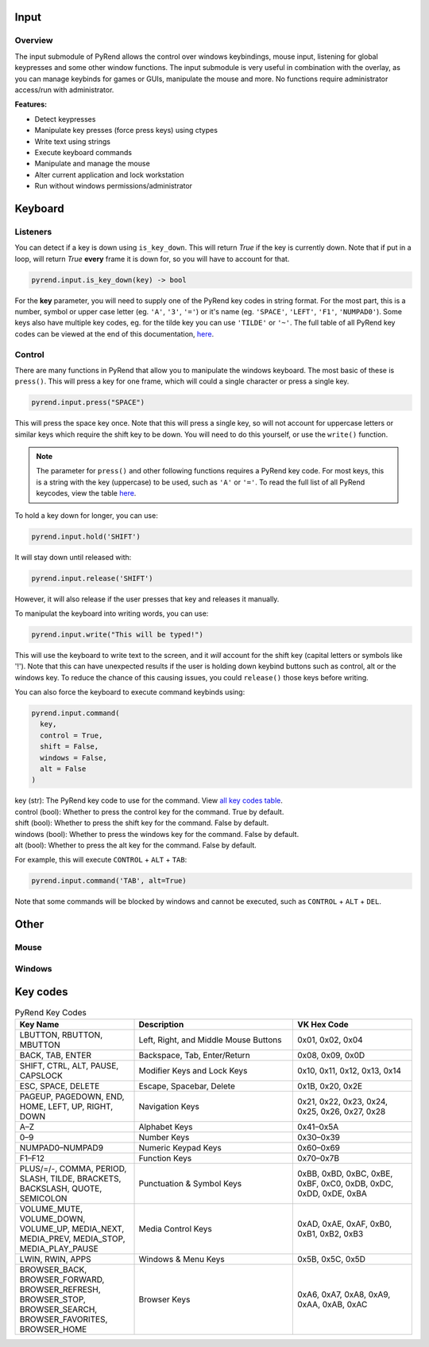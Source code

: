 Input
=====

Overview
--------

The input submodule of PyRend allows the control over windows keybindings, mouse input, listening for global keypresses and some other window functions. The input submodule is very useful in combination with the overlay, as you can manage keybinds for games or GUIs, manipulate the mouse and more. No functions require administrator access/run with administrator.

**Features:**

- Detect keypresses
- Manipulate key presses (force press keys) using ctypes
- Write text using strings
- Execute keyboard commands
- Manipulate and manage the mouse
- Alter current application and lock workstation
- Run without windows permissions/administrator

Keyboard
========

Listeners
---------

You can detect if a key is down using ``is_key_down``. This will return `True` if the key is currently down. Note that if put in a loop, will return `True` **every** frame it is down for, so you will have to account for that.

.. code-block:: python

  pyrend.input.is_key_down(key) -> bool

For the **key** parameter, you will need to supply one of the PyRend key codes in string format. For the most part, this is a number, symbol or upper case letter (eg. ``'A'``, ``'3'``, ``'='``) or it's name (eg. ``'SPACE'``, ``'LEFT'``, ``'F1'``, ``'NUMPAD0'``). Some keys also have multiple key codes, eg. for the tilde key you can use ``'TILDE'`` or ``'~'``. The full table of all PyRend key codes can be viewed at the end of this documentation, `here <#Key-Codes>`_.

Control
-------

There are many functions in PyRend that allow you to manipulate the windows keyboard. The most basic of these is ``press()``. This will press a key for one frame, which will could a single character or press a single key.

.. code-block:: python

  pyrend.input.press("SPACE")

This will press the space key once. Note that this will press a single key, so will not account for uppercase letters or similar keys which require the shift key to be down. You will need to do this yourself, or use the ``write()`` function.

.. note::

  The parameter for ``press()`` and other following functions requires a PyRend key code. For most keys, this is a string with the key (uppercase) to be used, such as     ``'A'`` or ``'='``. To read the full list of all PyRend keycodes, view the table `here <#Key-Codes>`_.

To hold a key down for longer, you can use:

.. code-block:: python

  pyrend.input.hold('SHIFT')

It will stay down until released with:

.. code-block:: python

  pyrend.input.release('SHIFT')

However, it will also release if the user presses that key and releases it manually. 

To manipulat the keyboard into writing words, you can use:

.. code-block:: python

  pyrend.input.write("This will be typed!")

This will use the keyboard to write text to the screen, and it `will` account for the shift key (capital letters or symbols like '!'). Note that this can have unexpected results if the user is holding down keybind buttons such as control, alt or the windows key. To reduce the chance of this causing issues, you could ``release()`` those keys before writing.

You can also force the keyboard to execute command keybinds using:

.. code-block:: python

  pyrend.input.command(
    key,
    control = True,
    shift = False,
    windows = False,
    alt = False
  )

| key (str): The PyRend key code to use for the command. View `all key codes table <#Key-Codes>`_.
| control (bool): Whether to press the control key for the command. True by default.
| shift (bool): Whether to press the shift key for the command. False by default.
| windows (bool): Whether to press the windows key for the command. False by default.
| alt (bool): Whether to press the alt key for the command. False by default.

For example, this will execute ``CONTROL`` + ``ALT`` + ``TAB``:

.. code-block:: python

  pyrend.input.command('TAB', alt=True)

Note that some commands will be blocked by windows and cannot be executed, such as ``CONTROL`` + ``ALT`` + ``DEL``.

Other
=====

Mouse
-----

Windows
-------

Key codes
=========

.. list-table:: PyRend Key Codes
   :header-rows: 1
   :widths: 30 40 30

   * - Key Name
     - Description
     - VK Hex Code
   * - LBUTTON, RBUTTON, MBUTTON
     - Left, Right, and Middle Mouse Buttons
     - 0x01, 0x02, 0x04
   * - BACK, TAB, ENTER
     - Backspace, Tab, Enter/Return
     - 0x08, 0x09, 0x0D
   * - SHIFT, CTRL, ALT, PAUSE, CAPSLOCK
     - Modifier Keys and Lock Keys
     - 0x10, 0x11, 0x12, 0x13, 0x14
   * - ESC, SPACE, DELETE
     - Escape, Spacebar, Delete
     - 0x1B, 0x20, 0x2E
   * - PAGEUP, PAGEDOWN, END, HOME, LEFT, UP, RIGHT, DOWN
     - Navigation Keys
     - 0x21, 0x22, 0x23, 0x24, 0x25, 0x26, 0x27, 0x28
   * - A–Z
     - Alphabet Keys
     - 0x41–0x5A
   * - 0–9
     - Number Keys
     - 0x30–0x39
   * - NUMPAD0–NUMPAD9
     - Numeric Keypad Keys
     - 0x60–0x69
   * - F1–F12
     - Function Keys
     - 0x70–0x7B
   * - PLUS/=/-, COMMA, PERIOD, SLASH, TILDE, BRACKETS, BACKSLASH, QUOTE, SEMICOLON
     - Punctuation & Symbol Keys
     - 0xBB, 0xBD, 0xBC, 0xBE, 0xBF, 0xC0, 0xDB, 0xDC, 0xDD, 0xDE, 0xBA
   * - VOLUME_MUTE, VOLUME_DOWN, VOLUME_UP, MEDIA_NEXT, MEDIA_PREV, MEDIA_STOP, MEDIA_PLAY_PAUSE
     - Media Control Keys
     - 0xAD, 0xAE, 0xAF, 0xB0, 0xB1, 0xB2, 0xB3
   * - LWIN, RWIN, APPS
     - Windows & Menu Keys
     - 0x5B, 0x5C, 0x5D
   * - BROWSER_BACK, BROWSER_FORWARD, BROWSER_REFRESH, BROWSER_STOP, BROWSER_SEARCH, BROWSER_FAVORITES, BROWSER_HOME
     - Browser Keys
     - 0xA6, 0xA7, 0xA8, 0xA9, 0xAA, 0xAB, 0xAC
